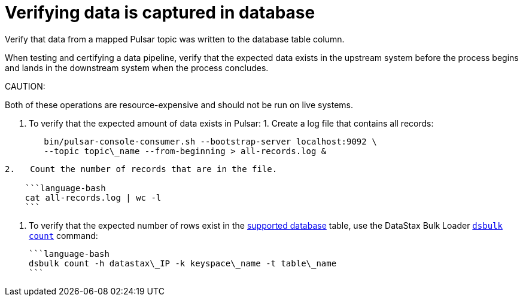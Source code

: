 [#_verifying_data_is_captured_in_database_pulsarverifydata_task]
= Verifying data is captured in database
:imagesdir: _images

Verify that data from a mapped Pulsar topic was written to the database table column.

When testing and certifying a data pipeline, verify that the expected data exists in the upstream system before the process begins and lands in the downstream system when the process concludes.

CAUTION:

Both of these operations are resource-expensive and should not be run on live systems.

. To verify that the expected amount of data exists in Pulsar:      1.
Create a log file that contains all records:
+
[source,language-bash]
----
   bin/pulsar-console-consumer.sh --bootstrap-server localhost:9092 \
   --topic topic\_name --from-beginning > all-records.log &
----

....
2.   Count the number of records that are in the file.

    ```language-bash
    cat all-records.log | wc -l
    ```
....

. To verify that the expected number of rows exist in the link:../pulsarIntro.md#pulsarIntroduction[supported database] table, use the DataStax Bulk Loader link:/en/dsbulk/doc/dsbulk/reference/countOptions.html[`dsbulk count`] command:

 ```language-bash
 dsbulk count -h datastax\_IP -k keyspace\_name -t table\_name
 ```
 